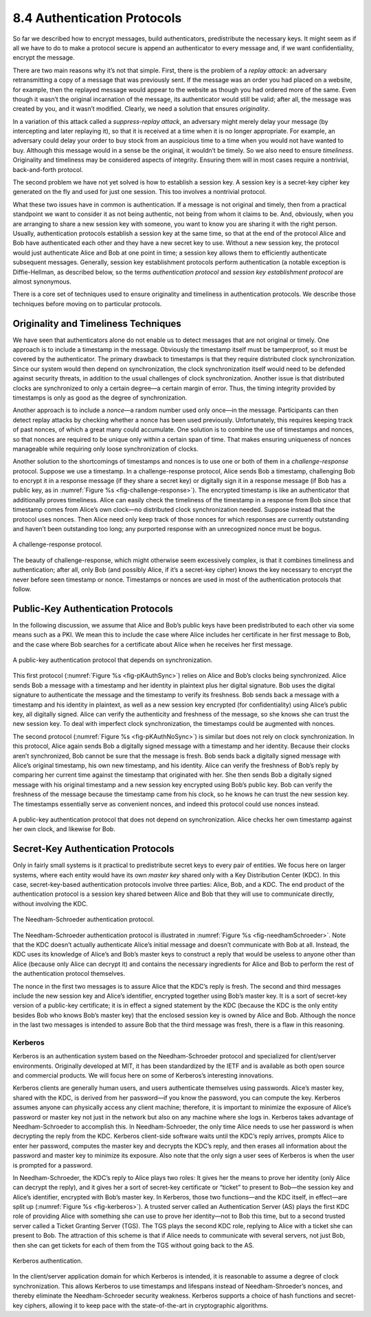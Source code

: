 8.4 Authentication Protocols
============================

So far we described how to encrypt messages, build authenticators,
predistribute the necessary keys. It might seem as if all we have to do
to make a protocol secure is append an authenticator to every message
and, if we want confidentiality, encrypt the message.

There are two main reasons why it’s not that simple. First, there is the
problem of a *replay attack*: an adversary retransmitting a copy of a
message that was previously sent. If the message was an order you had
placed on a website, for example, then the replayed message would appear
to the website as though you had ordered more of the same. Even though
it wasn’t the original incarnation of the message, its authenticator
would still be valid; after all, the message was created by you, and it
wasn’t modified. Clearly, we need a solution that ensures *originality*.

In a variation of this attack called a *suppress-replay attack*, an
adversary might merely delay your message (by intercepting and later
replaying it), so that it is received at a time when it is no longer
appropriate. For example, an adversary could delay your order to buy
stock from an auspicious time to a time when you would not have wanted
to buy. Although this message would in a sense be the original, it
wouldn’t be timely. So we also need to ensure *timeliness*. Originality
and timeliness may be considered aspects of integrity. Ensuring them
will in most cases require a nontrivial, back-and-forth protocol.

The second problem we have not yet solved is how to establish a session
key. A session key is a secret-key cipher key generated on the fly and
used for just one session. This too involves a nontrivial protocol.

What these two issues have in common is authentication. If a message is
not original and timely, then from a practical standpoint we want to
consider it as not being authentic, not being from whom it claims to be.
And, obviously, when you are arranging to share a new session key with
someone, you want to know you are sharing it with the right person.
Usually, authentication protocols establish a session key at the same
time, so that at the end of the protocol Alice and Bob have
authenticated each other and they have a new secret key to use. Without
a new session key, the protocol would just authenticate Alice and Bob at
one point in time; a session key allows them to efficiently authenticate
subsequent messages. Generally, session key establishment protocols
perform authentication (a notable exception is Diffie-Hellman, as
described below, so the terms *authentication protocol* and *session key
establishment protocol* are almost synonymous.

There is a core set of techniques used to ensure originality and
timeliness in authentication protocols. We describe those techniques
before moving on to particular protocols.

Originality and Timeliness Techniques
-------------------------------------

We have seen that authenticators alone do not enable us to detect
messages that are not original or timely. One approach is to include a
timestamp in the message. Obviously the timestamp itself must be
tamperproof, so it must be covered by the authenticator. The primary
drawback to timestamps is that they require distributed clock
synchronization. Since our system would then depend on synchronization,
the clock synchronization itself would need to be defended against
security threats, in addition to the usual challenges of clock
synchronization. Another issue is that distributed clocks are
synchronized to only a certain degree—a certain margin of error. Thus,
the timing integrity provided by timestamps is only as good as the
degree of synchronization.

Another approach is to include a *nonce*—a random number used only
once—in the message. Participants can then detect replay attacks by
checking whether a nonce has been used previously. Unfortunately, this
requires keeping track of past nonces, of which a great many could
accumulate. One solution is to combine the use of timestamps and nonces,
so that nonces are required to be unique only within a certain span of
time. That makes ensuring uniqueness of nonces manageable while
requiring only loose synchronization of clocks.

Another solution to the shortcomings of timestamps and nonces is to
use one or both of them in a *challenge-response* protocol. Suppose we
use a timestamp. In a challenge-response protocol, Alice sends Bob a
timestamp, challenging Bob to encrypt it in a response message (if
they share a secret key) or digitally sign it in a response message
(if Bob has a public key, as in :numref:`Figure %s
<fig-challenge-response>`). The encrypted timestamp is like an
authenticator that additionally proves timeliness. Alice can easily
check the timeliness of the timestamp in a response from Bob since
that timestamp comes from Alice’s own clock—no distributed clock
synchronization needed. Suppose instead that the protocol uses
nonces. Then Alice need only keep track of those nonces for which
responses are currently outstanding and haven’t been outstanding too
long; any purported response with an unrecognized nonce must be bogus.

.. _fig-challenge-response:
.. figure:: figures/f08-07-9780123850591.png
   :width: 450px
   :align: center

   A challenge-response protocol.

The beauty of challenge-response, which might otherwise seem excessively
complex, is that it combines timeliness and authentication; after all,
only Bob (and possibly Alice, if it’s a secret-key cipher) knows the key
necessary to encrypt the never before seen timestamp or nonce.
Timestamps or nonces are used in most of the authentication protocols
that follow.

Public-Key Authentication Protocols
-----------------------------------

In the following discussion, we assume that Alice and Bob’s public keys
have been predistributed to each other via some means such as a PKI. We
mean this to include the case where Alice includes her certificate in
her first message to Bob, and the case where Bob searches for a
certificate about Alice when he receives her first message.

.. _fig-KAuthSync:
.. figure:: figures/f08-08-9780123850591.png
   :width: 600px
   :align: center

   A public-key authentication protocol that depends on synchronization.

This first protocol (:numref:`Figure %s <fig-pKAuthSync>`) relies on
Alice and Bob’s clocks being synchronized. Alice sends Bob a message
with a timestamp and her identity in plaintext plus her digital
signature. Bob uses the digital signature to authenticate the message
and the timestamp to verify its freshness. Bob sends back a message
with a timestamp and his identity in plaintext, as well as a new
session key encrypted (for confidentiality) using Alice’s public key,
all digitally signed. Alice can verify the authenticity and freshness
of the message, so she knows she can trust the new session key. To
deal with imperfect clock synchronization, the timestamps could be
augmented with nonces.

The second protocol (:numref:`Figure %s <fig-pKAuthNoSync>`) is
similar but does not rely on clock synchronization. In this protocol,
Alice again sends Bob a digitally signed message with a timestamp and
her identity.  Because their clocks aren’t synchronized, Bob cannot be
sure that the message is fresh. Bob sends back a digitally signed
message with Alice’s original timestamp, his own new timestamp, and
his identity. Alice can verify the freshness of Bob’s reply by
comparing her current time against the timestamp that originated with
her. She then sends Bob a digitally signed message with his original
timestamp and a new session key encrypted using Bob’s public key. Bob
can verify the freshness of the message because the timestamp came
from his clock, so he knows he can trust the new session key. The
timestamps essentially serve as convenient nonces, and indeed this
protocol could use nonces instead.

.. _fig-pKAuthNoSync:
.. figure:: figures/f08-09-9780123850591.png
   :width: 500px
   :align: center

   A public-key authentication protocol that does not depend on
   synchronization. Alice checks her own timestamp against her own clock,
   and likewise for Bob.


Secret-Key Authentication Protocols
-----------------------------------

Only in fairly small systems is it practical to predistribute secret
keys to every pair of entities. We focus here on larger systems, where
each entity would have its own *master key* shared only with a Key
Distribution Center (KDC). In this case, secret-key-based authentication
protocols involve three parties: Alice, Bob, and a KDC. The end product
of the authentication protocol is a session key shared between Alice and
Bob that they will use to communicate directly, without involving the
KDC.

.. _fig-needhamSchroeder:
.. figure:: figures/f08-10-9780123850591.png
   :width: 500px
   :align: center

   The Needham-Schroeder authentication protocol.

The Needham-Schroeder authentication protocol is illustrated in
:numref:`Figure %s <fig-needhamSchroeder>`. Note that the KDC doesn’t
actually authenticate Alice’s initial message and doesn’t communicate
with Bob at all. Instead, the KDC uses its knowledge of Alice’s and
Bob’s master keys to construct a reply that would be useless to anyone
other than Alice (because only Alice can decrypt it) and contains the
necessary ingredients for Alice and Bob to perform the rest of the
authentication protocol themselves.

The nonce in the first two messages is to assure Alice that the KDC’s
reply is fresh. The second and third messages include the new session
key and Alice’s identifier, encrypted together using Bob’s master key.
It is a sort of secret-key version of a public-key certificate; it is in
effect a signed statement by the KDC (because the KDC is the only entity
besides Bob who knows Bob’s master key) that the enclosed session key is
owned by Alice and Bob. Although the nonce in the last two messages is
intended to assure Bob that the third message was fresh, there is a flaw
in this reasoning.

Kerberos
~~~~~~~~

Kerberos is an authentication system based on the Needham-Schroeder
protocol and specialized for client/server environments. Originally
developed at MIT, it has been standardized by the IETF and is available
as both open source and commercial products. We will focus here on some
of Kerberos’s interesting innovations.

Kerberos clients are generally human users, and users authenticate
themselves using passwords. Alice’s master key, shared with the KDC, is
derived from her password—if you know the password, you can compute the
key. Kerberos assumes anyone can physically access any client machine;
therefore, it is important to minimize the exposure of Alice’s password
or master key not just in the network but also on any machine where she
logs in. Kerberos takes advantage of Needham-Schroeder to accomplish
this. In Needham-Schroeder, the only time Alice needs to use her
password is when decrypting the reply from the KDC. Kerberos client-side
software waits until the KDC’s reply arrives, prompts Alice to enter her
password, computes the master key and decrypts the KDC’s reply, and then
erases all information about the password and master key to minimize its
exposure. Also note that the only sign a user sees of Kerberos is when
the user is prompted for a password.

In Needham-Schroeder, the KDC’s reply to Alice plays two roles: It
gives her the means to prove her identity (only Alice can decrypt the
reply), and it gives her a sort of secret-key certificate or “ticket”
to present to Bob—the session key and Alice’s identifier, encrypted
with Bob’s master key. In Kerberos, those two functions—and the KDC
itself, in effect—are split up (:numref:`Figure %s <fig-kerberos>`). A
trusted server called an Authentication Server (AS) plays the first
KDC role of providing Alice with something she can use to prove her
identity—not to Bob this time, but to a second trusted server called a
Ticket Granting Server (TGS). The TGS plays the second KDC role,
replying to Alice with a ticket she can present to Bob. The attraction
of this scheme is that if Alice needs to communicate with several
servers, not just Bob, then she can get tickets for each of them from
the TGS without going back to the AS.

.. _fig-kerberos:
.. figure:: figures/f08-11-9780123850591.png
   :width: 600px
   :align: center

   Kerberos authentication.

In the client/server application domain for which Kerberos is intended,
it is reasonable to assume a degree of clock synchronization. This
allows Kerberos to use timestamps and lifespans instead of
Needham-Shroeder’s nonces, and thereby eliminate the Needham-Schroeder
security weakness. Kerberos supports a choice of hash functions and
secret-key ciphers, allowing it to keep pace with the state-of-the-art
in cryptographic algorithms.
